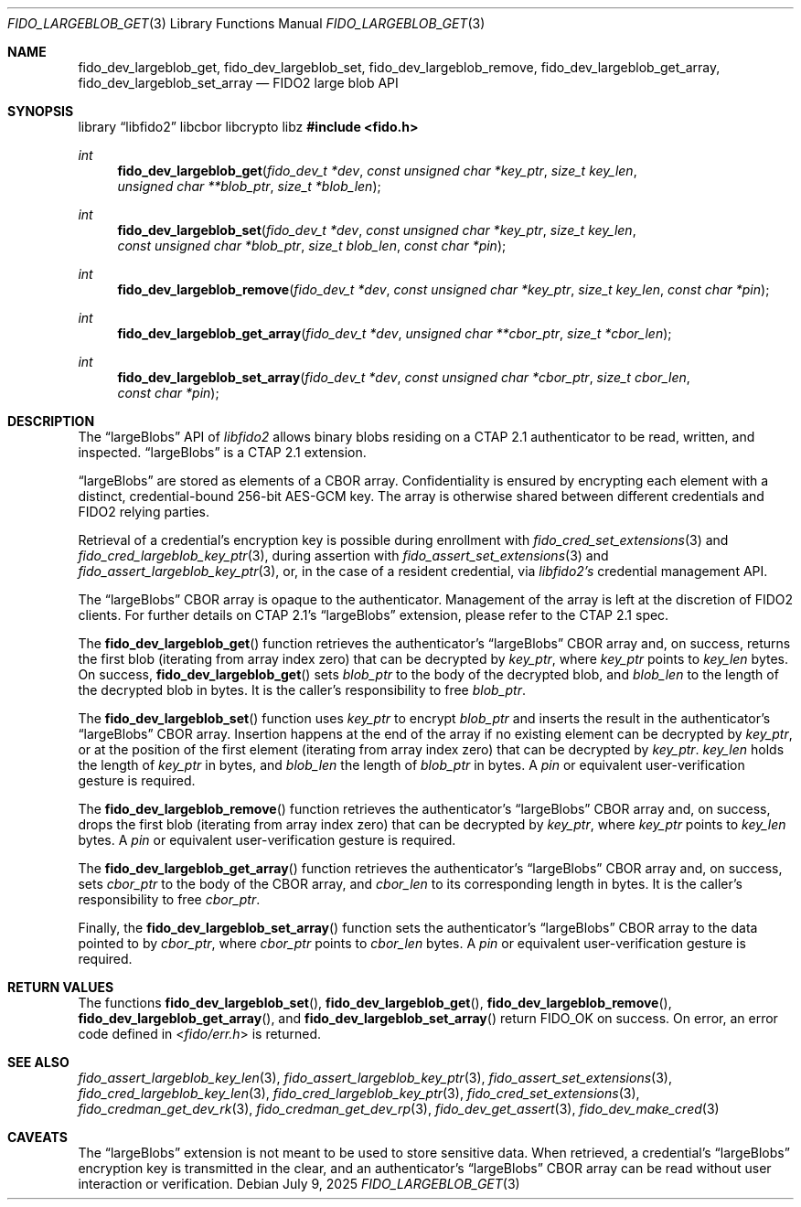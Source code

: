 .\" Copyright (c) 2020 Yubico AB. All rights reserved.
.\" Use of this source code is governed by a BSD-style
.\" license that can be found in the LICENSE file.
.\"
.Dd $Mdocdate: July 9 2025 $
.Dt FIDO_LARGEBLOB_GET 3
.Os
.Sh NAME
.Nm fido_dev_largeblob_get ,
.Nm fido_dev_largeblob_set ,
.Nm fido_dev_largeblob_remove ,
.Nm fido_dev_largeblob_get_array ,
.Nm fido_dev_largeblob_set_array
.Nd FIDO2 large blob API
.Sh SYNOPSIS
.Lb libfido2 libcbor libcrypto libz
.In fido.h
.Ft int
.Fn fido_dev_largeblob_get "fido_dev_t *dev" "const unsigned char *key_ptr" "size_t key_len" "unsigned char **blob_ptr" "size_t *blob_len"
.Ft int
.Fn fido_dev_largeblob_set "fido_dev_t *dev" "const unsigned char *key_ptr" "size_t key_len" "const unsigned char *blob_ptr" "size_t blob_len" "const char *pin"
.Ft int
.Fn fido_dev_largeblob_remove "fido_dev_t *dev" "const unsigned char *key_ptr" "size_t key_len" "const char *pin"
.Ft int
.Fn fido_dev_largeblob_get_array "fido_dev_t *dev" "unsigned char **cbor_ptr" "size_t *cbor_len"
.Ft int
.Fn fido_dev_largeblob_set_array "fido_dev_t *dev" "const unsigned char *cbor_ptr" "size_t cbor_len" "const char *pin"
.Sh DESCRIPTION
The
.Dq largeBlobs
API of
.Em libfido2
allows binary blobs residing on a CTAP 2.1 authenticator to be
read, written, and inspected.
.Dq largeBlobs
is a CTAP 2.1 extension.
.Pp
.Dq largeBlobs
are stored as elements of a CBOR array.
Confidentiality is ensured by encrypting each element with a
distinct, credential-bound 256-bit AES-GCM key.
The array is otherwise shared between different credentials and
FIDO2 relying parties.
.Pp
Retrieval of a credential's encryption key is possible during
enrollment with
.Xr fido_cred_set_extensions 3
and
.Xr fido_cred_largeblob_key_ptr 3 ,
during assertion with
.Xr fido_assert_set_extensions 3
and
.Xr fido_assert_largeblob_key_ptr 3 ,
or, in the case of a resident credential, via
.Em libfido2's
credential management API.
.Pp
The
.Dq largeBlobs
CBOR array is opaque to the authenticator.
Management of the array is left at the discretion of FIDO2 clients.
For further details on CTAP 2.1's
.Dq largeBlobs
extension, please refer to the CTAP 2.1 spec.
.Pp
The
.Fn fido_dev_largeblob_get
function retrieves the authenticator's
.Dq largeBlobs
CBOR array and, on success, returns the first blob
.Pq iterating from array index zero
that can be
decrypted by 
.Fa key_ptr ,
where
.Fa key_ptr
points to
.Fa key_len
bytes.
On success,
.Fn fido_dev_largeblob_get
sets
.Fa blob_ptr
to the body of the decrypted blob, and
.Fa blob_len
to the length of the decrypted blob in bytes.
It is the caller's responsibility to free
.Fa blob_ptr .
.Pp
The
.Fn fido_dev_largeblob_set
function uses
.Fa key_ptr
to encrypt
.Fa blob_ptr
and inserts the result in the authenticator's
.Dq largeBlobs
CBOR array.
Insertion happens at the end of the array if no existing element
can be decrypted by
.Fa key_ptr ,
or at the position of the first element
.Pq iterating from array index zero
that can be decrypted by
.Fa key_ptr .
.Fa key_len
holds the length of
.Fa key_ptr
in bytes, and
.Fa blob_len
the length of
.Fa blob_ptr
in bytes.
A
.Fa pin
or equivalent user-verification gesture is required.
.Pp
The
.Fn fido_dev_largeblob_remove
function retrieves the authenticator's
.Dq largeBlobs
CBOR array and, on success, drops the first blob
.Pq iterating from array index zero
that can be decrypted by
.Fa key_ptr ,
where
.Fa key_ptr
points to
.Fa key_len
bytes.
A
.Fa pin
or equivalent user-verification gesture is required.
.Pp
The
.Fn fido_dev_largeblob_get_array
function retrieves the authenticator's
.Dq largeBlobs
CBOR array and, on success,
sets
.Fa cbor_ptr
to the body of the CBOR array, and
.Fa cbor_len
to its corresponding length in bytes.
It is the caller's responsibility to free
.Fa cbor_ptr .
.Pp
Finally, the
.Fn fido_dev_largeblob_set_array
function sets the authenticator's
.Dq largeBlobs
CBOR array to the data pointed to by
.Fa cbor_ptr ,
where
.Fa cbor_ptr
points to
.Fa cbor_len
bytes.
A
.Fa pin
or equivalent user-verification gesture is required.
.Sh RETURN VALUES
The functions
.Fn fido_dev_largeblob_set ,
.Fn fido_dev_largeblob_get ,
.Fn fido_dev_largeblob_remove ,
.Fn fido_dev_largeblob_get_array ,
and
.Fn fido_dev_largeblob_set_array
return
.Dv FIDO_OK
on success.
On error, an error code defined in
.In fido/err.h
is returned.
.Sh SEE ALSO
.Xr fido_assert_largeblob_key_len 3 ,
.Xr fido_assert_largeblob_key_ptr 3 ,
.Xr fido_assert_set_extensions 3 ,
.Xr fido_cred_largeblob_key_len 3 ,
.Xr fido_cred_largeblob_key_ptr 3 ,
.Xr fido_cred_set_extensions 3 ,
.Xr fido_credman_get_dev_rk 3 ,
.Xr fido_credman_get_dev_rp 3 ,
.Xr fido_dev_get_assert 3 ,
.Xr fido_dev_make_cred 3
.Sh CAVEATS
The
.Dq largeBlobs
extension is not meant to be used to store sensitive data.
When retrieved, a credential's
.Dq largeBlobs
encryption key is transmitted in the clear, and an authenticator's
.Dq largeBlobs
CBOR array can be read without user interaction or verification.

